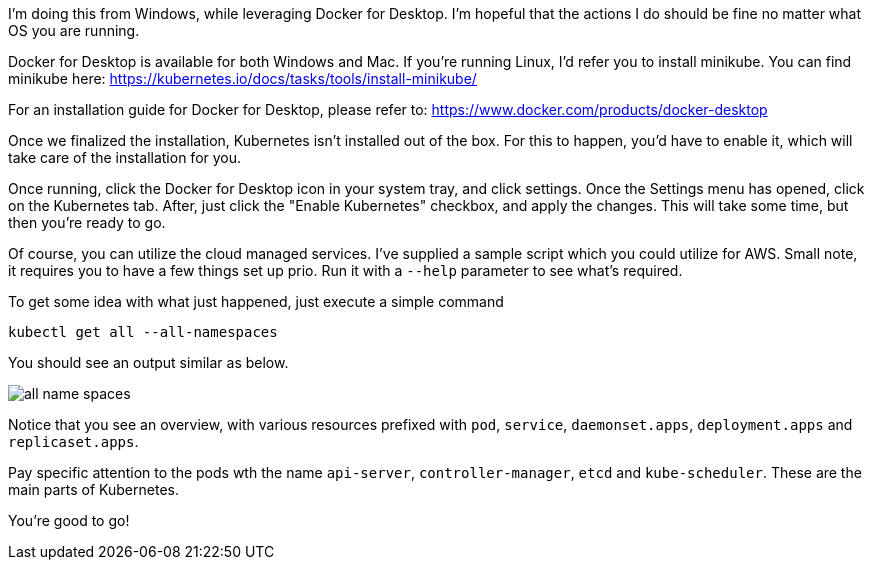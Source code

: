 
I'm doing this from Windows, while leveraging Docker for Desktop. I'm hopeful that the actions I do should be fine no matter what OS you are running.

Docker for Desktop is available for both Windows and Mac. If you're running Linux, I'd refer you to install minikube. You can find minikube here: https://kubernetes.io/docs/tasks/tools/install-minikube/

For an installation guide for Docker for Desktop, please refer to: https://www.docker.com/products/docker-desktop

Once we finalized the installation, Kubernetes isn't installed out of the box. For this to happen, you'd have to enable it, which will take care of the installation for you. 

Once running, click the Docker for Desktop icon in your system tray, and click settings. Once the Settings menu has opened, click on the Kubernetes tab. After, just click the "Enable Kubernetes" checkbox, and apply the changes. This will take some time, but then you're ready to go.

Of course, you can utilize the cloud managed services. I've supplied a sample script which you could utilize for AWS. Small note, it requires you to have a few things set up prio. Run it with a `--help` parameter to see what's required.

To get some idea with what just happened, just execute a simple command

`kubectl get all --all-namespaces`

You should see an output similar as below.

image::./installation/all-name-spaces.jpg[]

Notice that you see an overview, with various resources prefixed with `pod`, `service`, `daemonset.apps`, `deployment.apps` and `replicaset.apps`.

Pay specific attention to the pods wth the name `api-server`, `controller-manager`, `etcd` and `kube-scheduler`. These are the main parts of Kubernetes. 

You're good to go! 